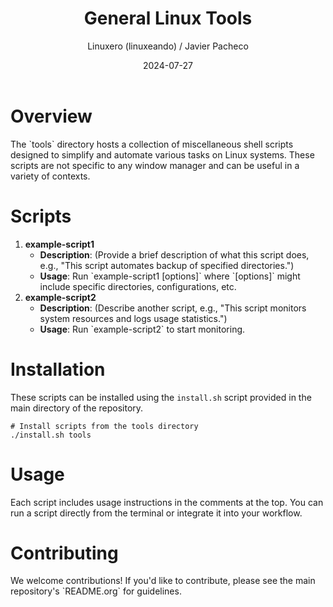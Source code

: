 #+TITLE: General Linux Tools
#+AUTHOR: Linuxero (linuxeando) / Javier Pacheco
#+DATE: 2024-07-27
#+OPTIONS: toc:nil

* Overview
The `tools` directory hosts a collection of miscellaneous shell scripts designed to simplify and automate various tasks on Linux systems. These scripts are not specific to any window manager and can be useful in a variety of contexts.

* Scripts

1. **example-script1**
   - *Description*: (Provide a brief description of what this script does, e.g., "This script automates backup of specified directories.")
   - *Usage*: Run `example-script1 [options]` where `[options]` might include specific directories, configurations, etc.

2. **example-script2**
   - *Description*: (Describe another script, e.g., "This script monitors system resources and logs usage statistics.")
   - *Usage*: Run `example-script2` to start monitoring.

* Installation
These scripts can be installed using the =install.sh= script provided in the main directory of the repository. 

#+BEGIN_SRC shell
# Install scripts from the tools directory
./install.sh tools
#+END_SRC

* Usage
Each script includes usage instructions in the comments at the top. You can run a script directly from the terminal or integrate it into your workflow.

* Contributing
We welcome contributions! If you'd like to contribute, please see the main repository's `README.org` for guidelines.
